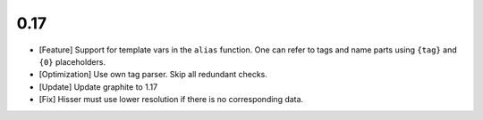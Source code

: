 0.17
====

* [Feature] Support for template vars in the ``alias`` function. One can refer to tags and name
  parts using ``{tag}`` and ``{0}`` placeholders.

* [Optimization] Use own tag parser. Skip all redundant checks.

* [Update] Update graphite to 1.17

* [Fix] Hisser must use lower resolution if there is no corresponding data.
